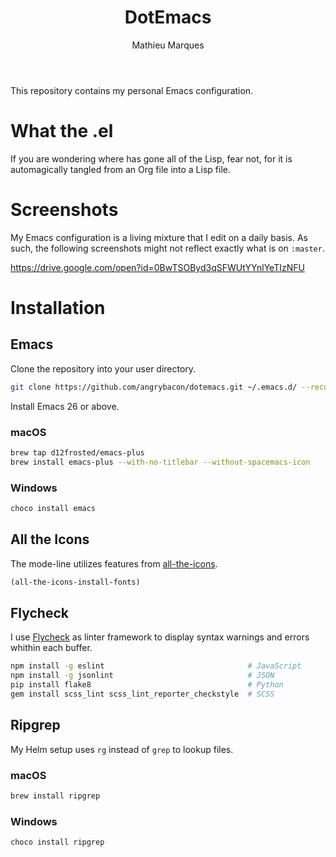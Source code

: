 #+TITLE: DotEmacs
#+AUTHOR: Mathieu Marques

This repository contains my personal Emacs configuration.

* What the .el

If you are wondering where has gone all of the Lisp, fear not, for it is
automagically tangled from an Org file into a Lisp file.

* Screenshots

My Emacs configuration is a living mixture that I edit on a daily basis. As
such, the following screenshots might not reflect exactly what is on =:master=.

https://drive.google.com/open?id=0BwTSOByd3qSFWUtYYnlYeTIzNFU

* Installation

** Emacs

Clone the repository into your user directory.

#+BEGIN_SRC sh
git clone https://github.com/angrybacon/dotemacs.git ~/.emacs.d/ --recurse-submodules
#+END_SRC

Install Emacs 26 or above.

*** macOS

#+BEGIN_SRC sh
brew tap d12frosted/emacs-plus
brew install emacs-plus --with-no-titlebar --without-spacemacs-icon
#+END_SRC

*** Windows

#+BEGIN_SRC sh
choco install emacs
#+END_SRC

** All the Icons

The mode-line utilizes features from
[[https://github.com/domtronn/all-the-icons.el][all-the-icons]].

#+BEGIN_SRC emacs-lisp
(all-the-icons-install-fonts)
#+END_SRC

** Flycheck

I use [[https://github.com/flycheck/flycheck][Flycheck]] as linter framework to
display syntax warnings and errors whithin each buffer.

#+BEGIN_SRC sh
npm install -g eslint                                # JavaScript
npm install -g jsonlint                              # JSON
pip install flake8                                   # Python
gem install scss_lint scss_lint_reporter_checkstyle  # SCSS
#+END_SRC

** Ripgrep

My Helm setup uses =rg= instead of =grep= to lookup files.

*** macOS

#+BEGIN_SRC sh
brew install ripgrep
#+END_SRC

*** Windows

#+BEGIN_SRC sh
choco install ripgrep
#+END_SRC
